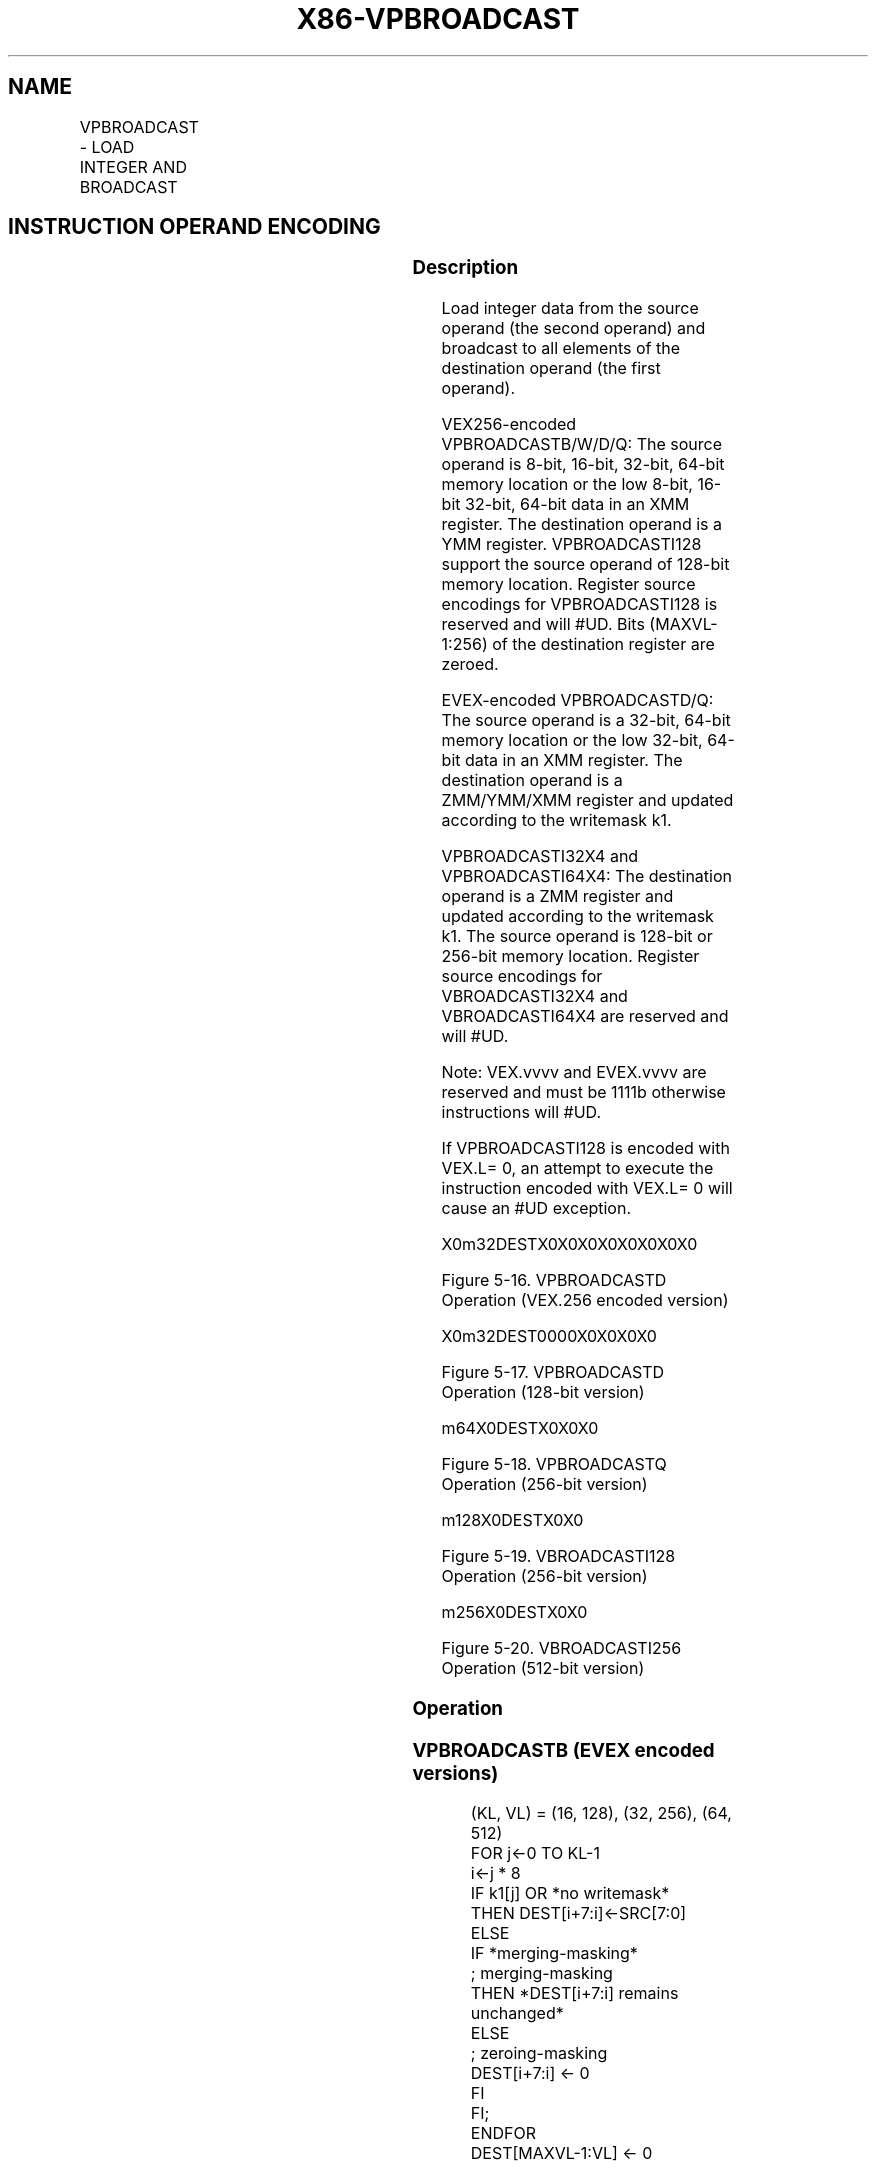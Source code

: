 .nh
.TH "X86-VPBROADCAST" "7" "May 2019" "TTMO" "Intel x86-64 ISA Manual"
.SH NAME
VPBROADCAST - LOAD INTEGER AND BROADCAST
.TS
allbox;
l l l l l 
l l l l l .
\fB\fCOpcode/Instruction\fR	\fB\fCOp/En\fR	\fB\fC64/32 bit Mode Support\fR	\fB\fCCPUID Feature Flag\fR	\fB\fCDescription\fR
T{
VEX.128.66.0F38.W0 78 /r VPBROADCASTB xmm1, xmm2/m8
T}
	A	V/V	AVX2	T{
Broadcast a byte integer in the source operand to sixteen locations in xmm1.
T}
T{
VEX.256.66.0F38.W0 78 /r VPBROADCASTB ymm1, xmm2/m8
T}
	A	V/V	AVX2	T{
Broadcast a byte integer in the source operand to thirty\-two locations in ymm1.
T}
T{
EVEX.128.66.0F38.W0 78 /r VPBROADCASTB xmm1{k1}{z}, xmm2/m8
T}
	B	V/V	AVX512VL AVX512BW	T{
Broadcast a byte integer in the source operand to locations in xmm1 subject to writemask k1.
T}
T{
EVEX.256.66.0F38.W0 78 /r VPBROADCASTB ymm1{k1}{z}, xmm2/m8
T}
	B	V/V	AVX512VL AVX512BW	T{
Broadcast a byte integer in the source operand to locations in ymm1 subject to writemask k1.
T}
T{
EVEX.512.66.0F38.W0 78 /r VPBROADCASTB zmm1{k1}{z}, xmm2/m8
T}
	B	V/V	AVX512BW	T{
Broadcast a byte integer in the source operand to 64 locations in zmm1 subject to writemask k1.
T}
T{
VEX.128.66.0F38.W0 79 /r VPBROADCASTW xmm1, xmm2/m16
T}
	A	V/V	AVX2	T{
Broadcast a word integer in the source operand to eight locations in xmm1.
T}
T{
VEX.256.66.0F38.W0 79 /r VPBROADCASTW ymm1, xmm2/m16
T}
	A	V/V	AVX2	T{
Broadcast a word integer in the source operand to sixteen locations in ymm1.
T}
T{
EVEX.128.66.0F38.W0 79 /r VPBROADCASTW xmm1{k1}{z}, xmm2/m16
T}
	B	V/V	AVX512VL AVX512BW	T{
Broadcast a word integer in the source operand to locations in xmm1 subject to writemask k1.
T}
T{
EVEX.256.66.0F38.W0 79 /r VPBROADCASTW ymm1{k1}{z}, xmm2/m16
T}
	B	V/V	AVX512VL AVX512BW	T{
Broadcast a word integer in the source operand to locations in ymm1 subject to writemask k1.
T}
T{
EVEX.512.66.0F38.W0 79 /r VPBROADCASTW zmm1{k1}{z}, xmm2/m16
T}
	B	V/V	AVX512BW	T{
Broadcast a word integer in the source operand to 32 locations in zmm1 subject to writemask k1.
T}
T{
VEX.128.66.0F38.W0 58 /r VPBROADCASTD xmm1, xmm2/m32
T}
	A	V/V	AVX2	T{
Broadcast a dword integer in the source operand to four locations in xmm1.
T}
T{
VEX.256.66.0F38.W0 58 /r VPBROADCASTD ymm1, xmm2/m32
T}
	A	V/V	AVX2	T{
Broadcast a dword integer in the source operand to eight locations in ymm1.
T}
T{
EVEX.128.66.0F38.W0 58 /r VPBROADCASTD xmm1 {k1}{z}, xmm2/m32
T}
	B	V/V	AVX512VL AVX512F	T{
Broadcast a dword integer in the source operand to locations in xmm1 subject to writemask k1.
T}
T{
EVEX.256.66.0F38.W0 58 /r VPBROADCASTD ymm1 {k1}{z}, xmm2/m32
T}
	B	V/V	AVX512VL AVX512F	T{
Broadcast a dword integer in the source operand to locations in ymm1 subject to writemask k1.
T}
T{
EVEX.512.66.0F38.W0 58 /r VPBROADCASTD zmm1 {k1}{z}, xmm2/m32
T}
	B	V/V	AVX512F	T{
Broadcast a dword integer in the source operand to locations in zmm1 subject to writemask k1.
T}
T{
VEX.128.66.0F38.W0 59 /r VPBROADCASTQ xmm1, xmm2/m64
T}
	A	V/V	AVX2	T{
Broadcast a qword element in source operand to two locations in xmm1.
T}
T{
VEX.256.66.0F38.W0 59 /r VPBROADCASTQ ymm1, xmm2/m64
T}
	A	V/V	AVX2	T{
Broadcast a qword element in source operand to four locations in ymm1.
T}
T{
EVEX.128.66.0F38.W1 59 /r VPBROADCASTQ xmm1 {k1}{z}, xmm2/m64
T}
	B	V/V	AVX512VL AVX512F	T{
Broadcast a qword element in source operand to locations in xmm1 subject to writemask k1.
T}
T{
EVEX.256.66.0F38.W1 59 /r VPBROADCASTQ ymm1 {k1}{z}, xmm2/m64
T}
	B	V/V	AVX512VL AVX512F	T{
Broadcast a qword element in source operand to locations in ymm1 subject to writemask k1.
T}
T{
EVEX.512.66.0F38.W1 59 /r VPBROADCASTQ zmm1 {k1}{z}, xmm2/m64
T}
	B	V/V	AVX512F	T{
Broadcast a qword element in source operand to locations in zmm1 subject to writemask k1.
T}
T{
EVEX.128.66.0F38.W0 59 /r VBROADCASTI32x2 xmm1 {k1}{z}, xmm2/m64
T}
	C	V/V	AVX512VL AVX512DQ	T{
Broadcast two dword elements in source operand to locations in xmm1 subject to writemask k1.
T}
T{
EVEX.256.66.0F38.W0 59 /r VBROADCASTI32x2 ymm1 {k1}{z}, xmm2/m64
T}
	C	V/V	AVX512VL AVX512DQ	T{
Broadcast two dword elements in source operand to locations in ymm1 subject to writemask k1.
T}
T{
EVEX.512.66.0F38.W0 59 /r VBROADCASTI32x2 zmm1 {k1}{z}, xmm2/m64
T}
	C	V/V	AVX512DQ	T{
Broadcast two dword elements in source operand to locations in zmm1 subject to writemask k1.
T}
T{
VEX.256.66.0F38.W0 5A /r VBROADCASTI128 ymm1, m128
T}
	A	V/V	AVX2	T{
Broadcast 128 bits of integer data in mem to low and high 128\-bits in ymm1.
T}
T{
EVEX.256.66.0F38.W0 5A /r VBROADCASTI32X4 ymm1 {k1}{z}, m128
T}
	D	V/V	AVX512VL AVX512F	T{
Broadcast 128 bits of 4 doubleword integer data in mem to locations in ymm1 using writemask k1.
T}
T{
EVEX.512.66.0F38.W0 5A /r VBROADCASTI32X4 zmm1 {k1}{z}, m128
T}
	D	V/V	AVX512F	T{
Broadcast 128 bits of 4 doubleword integer data in mem to locations in zmm1 using writemask k1.
T}
T{
EVEX.256.66.0F38.W1 5A /r VBROADCASTI64X2 ymm1 {k1}{z}, m128
T}
	C	V/V	AVX512VL AVX512DQ	T{
Broadcast 128 bits of 2 quadword integer data in mem to locations in ymm1 using writemask k1.
T}
T{
EVEX.512.66.0F38.W1 5A /r VBROADCASTI64X2 zmm1 {k1}{z}, m128
T}
	C	V/V	AVX512DQ	T{
Broadcast 128 bits of 2 quadword integer data in mem to locations in zmm1 using writemask k1.
T}
T{
EVEX.512.66.0F38.W0 5B /r VBROADCASTI32X8 zmm1 {k1}{z}, m256
T}
	E	V/V	AVX512DQ	T{
Broadcast 256 bits of 8 doubleword integer data in mem to locations in zmm1 using writemask k1.
T}
T{
EVEX.512.66.0F38.W1 5B /r VBROADCASTI64X4 zmm1 {k1}{z}, m256
T}
	D	V/V	AVX512F	T{
Broadcast 256 bits of 4 quadword integer data in mem to locations in zmm1 using writemask k1.
T}
.TE

.SH INSTRUCTION OPERAND ENCODING
.TS
allbox;
l l l l l l 
l l l l l l .
Op/En	Tuple Type	Operand 1	Operand 2	Operand 3	Operand 4
A	NA	ModRM:reg (w)	ModRM:r/m (r)	NA	NA
B	Tuple1 Scalar	ModRM:reg (w)	ModRM:r/m (r)	NA	NA
C	Tuple2	ModRM:reg (w)	ModRM:r/m (r)	NA	NA
D	Tuple4	ModRM:reg (w)	ModRM:r/m (r)	NA	NA
E	Tuple8	ModRM:reg (w)	ModRM:r/m (r)	NA	NA
.TE

.SS Description
.PP
Load integer data from the source operand (the second operand) and
broadcast to all elements of the destination operand (the first
operand).

.PP
VEX256\-encoded VPBROADCASTB/W/D/Q: The source operand is 8\-bit, 16\-bit,
32\-bit, 64\-bit memory location or the low 8\-bit, 16\-bit 32\-bit, 64\-bit
data in an XMM register. The destination operand is a YMM register.
VPBROADCASTI128 support the source operand of 128\-bit memory location.
Register source encodings for VPBROADCASTI128 is reserved and will #UD.
Bits (MAXVL\-1:256) of the destination register are zeroed.

.PP
EVEX\-encoded VPBROADCASTD/Q: The source operand is a 32\-bit, 64\-bit
memory location or the low 32\-bit, 64\-bit data in an XMM register. The
destination operand is a ZMM/YMM/XMM register and updated according to
the writemask k1.

.PP
VPBROADCASTI32X4 and VPBROADCASTI64X4: The destination operand is a ZMM
register and updated according to the writemask k1. The source operand
is 128\-bit or 256\-bit memory location. Register source encodings for
VBROADCASTI32X4 and VBROADCASTI64X4 are reserved and will #UD.

.PP
Note: VEX.vvvv and EVEX.vvvv are reserved and must be 1111b otherwise
instructions will #UD.

.PP
If VPBROADCASTI128 is encoded with VEX.L= 0, an attempt to execute the
instruction encoded with VEX.L= 0 will cause an #UD exception.

.PP
X0m32DESTX0X0X0X0X0X0X0X0

.PP
Figure 5\-16. VPBROADCASTD Operation (VEX.256 encoded version)

.PP
X0m32DEST0000X0X0X0X0

.PP
Figure 5\-17. VPBROADCASTD Operation (128\-bit version)

.PP
m64X0DESTX0X0X0

.PP
Figure 5\-18. VPBROADCASTQ Operation (256\-bit version)

.PP
m128X0DESTX0X0

.PP
Figure 5\-19. VBROADCASTI128 Operation (256\-bit version)

.PP
m256X0DESTX0X0

.PP
Figure 5\-20. VBROADCASTI256 Operation (512\-bit version)

.SS Operation
.SS VPBROADCASTB (EVEX encoded versions)
.PP
.RS

.nf
(KL, VL) = (16, 128), (32, 256), (64, 512)
FOR j←0 TO KL\-1
    i←j * 8
    IF k1[j] OR *no writemask*
        THEN DEST[i+7:i]←SRC[7:0]
        ELSE
            IF *merging\-masking*
                        ; merging\-masking
                THEN *DEST[i+7:i] remains unchanged*
                ELSE
                        ; zeroing\-masking
                    DEST[i+7:i] ← 0
            FI
    FI;
ENDFOR
DEST[MAXVL\-1:VL] ← 0

.fi
.RE

.SS VPBROADCASTW (EVEX encoded versions)
.PP
.RS

.nf
(KL, VL) = (8, 128), (16, 256), (32, 512)
FOR j←0 TO KL\-1
    i←j * 16
    IF k1[j] OR *no writemask*
        THEN DEST[i+15:i]←SRC[15:0]
        ELSE
            IF *merging\-masking*
                        ; merging\-masking
                THEN *DEST[i+15:i] remains unchanged*
                ELSE
                        ; zeroing\-masking
                    DEST[i+15:i] ← 0
            FI
    FI;
ENDFOR
DEST[MAXVL\-1:VL] ← 0

.fi
.RE

.SS VPBROADCASTD (128 bit version)
.PP
.RS

.nf
temp ← SRC[31:0]
DEST[31:0] ← temp
DEST[63:32] ← temp
DEST[95:64] ← temp
DEST[127:96] ← temp
DEST[MAXVL\-1:128] ← 0

.fi
.RE

.SS VPBROADCASTD (VEX.256 encoded version)
.PP
.RS

.nf
temp ← SRC[31:0]
DEST[31:0] ← temp
DEST[63:32] ← temp
DEST[95:64] ← temp
DEST[127:96] ← temp
DEST[159:128] ← temp
DEST[191:160] ← temp
DEST[223:192] ← temp
DEST[255:224] ← temp
DEST[MAXVL\-1:256] ← 0
VPBROADCASTD (EVEX encoded versions)
(KL, VL) = (4, 128), (8, 256), (16, 512)
FOR j←0 TO KL\-1
    i←j * 32
    IF k1[j] OR *no writemask*
        THEN DEST[i+31:i]←SRC[31:0]
        ELSE
            IF *merging\-masking*
                        ; merging\-masking
                THEN *DEST[i+31:i] remains unchanged*
                ELSE
                        ; zeroing\-masking
                    DEST[i+31:i] ← 0
            FI
    FI;
ENDFOR
DEST[MAXVL\-1:VL] ← 0

.fi
.RE

.SS VPBROADCASTQ (VEX.256 encoded version)
.PP
.RS

.nf
temp ← SRC[63:0]
DEST[63:0] ← temp
DEST[127:64] ← temp
DEST[191:128] ← temp
DEST[255:192] ← temp
DEST[MAXVL\-1:256] ← 0

.fi
.RE

.SS VPBROADCASTQ (EVEX encoded versions)
.PP
.RS

.nf
(KL, VL) = (2, 128), (4, 256), (8, 512)
FOR j←0 TO KL\-1
    i←j * 64
    IF k1[j] OR *no writemask*
        THEN DEST[i+63:i]←SRC[63:0]
        ELSE
            IF *merging\-masking*
                        ; merging\-masking
                THEN *DEST[i+63:i] remains unchanged*
                ELSE
                        ; zeroing\-masking
                    DEST[i+63:i] ← 0
            FI
    FI;
ENDFOR
DEST[MAXVL\-1:VL] ← 0
VBROADCASTI32x2 (EVEX encoded versions)
(KL, VL) = (4, 128), (8, 256), (16, 512)
FOR j←0 TO KL\-1
    i← j * 32
    n← (j mod 2) * 32
    IF k1[j] OR *no writemask*
        THEN DEST[i+31:i]←SRC[n+31:n]
        ELSE
            IF *merging\-masking*
                        ; merging\-masking
                THEN *DEST[i+31:i] remains unchanged*
                ELSE
                        ; zeroing\-masking
                    DEST[i+31:i] ← 0
            FI
    FI;
ENDFOR
DEST[MAXVL\-1:VL] ← 0

.fi
.RE

.SS VBROADCASTI128 (VEX.256 encoded version)
.PP
.RS

.nf
temp ← SRC[127:0]
DEST[127:0] ← temp
DEST[255:128] ← temp
DEST[MAXVL\-1:256] ← 0

.fi
.RE

.SS VBROADCASTI32X4 (EVEX encoded versions)
.PP
.RS

.nf
(KL, VL) = (8, 256), (16, 512)
FOR j←0 TO KL\-1
    i← j* 32
    n← (j modulo 4) * 32
    IF k1[j] OR *no writemask*
        THEN DEST[i+31:i]←SRC[n+31:n]
        ELSE
            IF *merging\-masking*
                        ; merging\-masking
                THEN *DEST[i+31:i] remains unchanged*
                ELSE
                        ; zeroing\-masking
                    DEST[i+31:i] ← 0
            FI
    FI;
ENDFOR
DEST[MAXVL\-1:VL] ← 0

.fi
.RE

.SS VBROADCASTI64X2 (EVEX encoded versions)
.PP
.RS

.nf
(KL, VL) = (8, 256), (16, 512)
FOR j←0 TO KL\-1
    i←j * 64
    n←(j modulo 2) * 64
    IF k1[j] OR *no writemask*
        THEN DEST[i+63:i]←SRC[n+63:n]
        ELSE
            IF *merging\-masking*
                THEN *DEST[i+63:i] remains unchanged*
                ELSE ; zeroing\-masking
                    DEST[i+63:i] = 0
            FI
    FI;
ENDFOR;

.fi
.RE

.SS VBROADCASTI32X8 (EVEX.U1.512 encoded version)
.PP
.RS

.nf
FOR j←0 TO 15
    i←j * 32
    n←(j modulo 8) * 32
    IF k1[j] OR *no writemask*
        THEN DEST[i+31:i]←SRC[n+31:n]
        ELSE
            IF *merging\-masking*
                        ; merging\-masking
                THEN *DEST[i+31:i] remains unchanged*
                ELSE
                        ; zeroing\-masking
                    DEST[i+31:i] ← 0
            FI
    FI;
ENDFOR
DEST[MAXVL\-1:VL] ← 0

.fi
.RE

.SS VBROADCASTI64X4 (EVEX.512 encoded version)
.PP
.RS

.nf
FOR j←0 TO 7
    i←j * 64
    n← (j modulo 4) * 64
    IF k1[j] OR *no writemask*
        THEN DEST[i+63:i]←SRC[n+63:n]
        ELSE
            IF *merging\-masking*
                THEN *DEST[i+63:i] remains unchanged*
                ELSE ; zeroing\-masking
                    DEST[i+63:i] ← 0
            FI
    FI;
ENDFOR
DEST[MAXVL\-1:VL] ← 0

.fi
.RE

.SS Intel C/C++ Compiler Intrinsic Equivalent
.PP
.RS

.nf
VPBROADCASTB \_\_m512i \_mm512\_broadcastb\_epi8( \_\_m128i a);

VPBROADCASTB \_\_m512i \_mm512\_mask\_broadcastb\_epi8(\_\_m512i s, \_\_mmask64 k, \_\_m128i a);

VPBROADCASTB \_\_m512i \_mm512\_maskz\_broadcastb\_epi8( \_\_mmask64 k, \_\_m128i a);

VPBROADCASTB \_\_m256i \_mm256\_broadcastb\_epi8(\_\_m128i a);

VPBROADCASTB \_\_m256i \_mm256\_mask\_broadcastb\_epi8(\_\_m256i s, \_\_mmask32 k, \_\_m128i a);

VPBROADCASTB \_\_m256i \_mm256\_maskz\_broadcastb\_epi8( \_\_mmask32 k, \_\_m128i a);

VPBROADCASTB \_\_m128i \_mm\_mask\_broadcastb\_epi8(\_\_m128i s, \_\_mmask16 k, \_\_m128i a);

VPBROADCASTB \_\_m128i \_mm\_maskz\_broadcastb\_epi8( \_\_mmask16 k, \_\_m128i a);

VPBROADCASTB \_\_m128i \_mm\_broadcastb\_epi8(\_\_m128i a);

VPBROADCASTD \_\_m512i \_mm512\_broadcastd\_epi32( \_\_m128i a);

VPBROADCASTD \_\_m512i \_mm512\_mask\_broadcastd\_epi32(\_\_m512i s, \_\_mmask16 k, \_\_m128i a);

VPBROADCASTD \_\_m512i \_mm512\_maskz\_broadcastd\_epi32( \_\_mmask16 k, \_\_m128i a);

VPBROADCASTD \_\_m256i \_mm256\_broadcastd\_epi32( \_\_m128i a);

VPBROADCASTD \_\_m256i \_mm256\_mask\_broadcastd\_epi32(\_\_m256i s, \_\_mmask8 k, \_\_m128i a);

VPBROADCASTD \_\_m256i \_mm256\_maskz\_broadcastd\_epi32( \_\_mmask8 k, \_\_m128i a);

VPBROADCASTD \_\_m128i \_mm\_broadcastd\_epi32(\_\_m128i a);

VPBROADCASTD \_\_m128i \_mm\_mask\_broadcastd\_epi32(\_\_m128i s, \_\_mmask8 k, \_\_m128i a);

VPBROADCASTD \_\_m128i \_mm\_maskz\_broadcastd\_epi32( \_\_mmask8 k, \_\_m128i a);

VPBROADCASTQ \_\_m512i \_mm512\_broadcastq\_epi64( \_\_m128i a);

VPBROADCASTQ \_\_m512i \_mm512\_mask\_broadcastq\_epi64(\_\_m512i s, \_\_mmask8 k, \_\_m128i a);

VPBROADCASTQ \_\_m512i \_mm512\_maskz\_broadcastq\_epi64( \_\_mmask8 k, \_\_m128i a);

VPBROADCASTQ \_\_m256i \_mm256\_broadcastq\_epi64(\_\_m128i a);

VPBROADCASTQ \_\_m256i \_mm256\_mask\_broadcastq\_epi64(\_\_m256i s, \_\_mmask8 k, \_\_m128i a);

VPBROADCASTQ \_\_m256i \_mm256\_maskz\_broadcastq\_epi64( \_\_mmask8 k, \_\_m128i a);

VPBROADCASTQ \_\_m128i \_mm\_broadcastq\_epi64(\_\_m128i a);

VPBROADCASTQ \_\_m128i \_mm\_mask\_broadcastq\_epi64(\_\_m128i s, \_\_mmask8 k, \_\_m128i a);

VPBROADCASTQ \_\_m128i \_mm\_maskz\_broadcastq\_epi64( \_\_mmask8 k, \_\_m128i a);

VPBROADCASTW \_\_m512i \_mm512\_broadcastw\_epi16(\_\_m128i a);

VPBROADCASTW \_\_m512i \_mm512\_mask\_broadcastw\_epi16(\_\_m512i s, \_\_mmask32 k, \_\_m128i a);

VPBROADCASTW \_\_m512i \_mm512\_maskz\_broadcastw\_epi16( \_\_mmask32 k, \_\_m128i a);

VPBROADCASTW \_\_m256i \_mm256\_broadcastw\_epi16(\_\_m128i a);

VPBROADCASTW \_\_m256i \_mm256\_mask\_broadcastw\_epi16(\_\_m256i s, \_\_mmask16 k, \_\_m128i a);

VPBROADCASTW \_\_m256i \_mm256\_maskz\_broadcastw\_epi16( \_\_mmask16 k, \_\_m128i a);

VPBROADCASTW \_\_m128i \_mm\_broadcastw\_epi16(\_\_m128i a);

VPBROADCASTW \_\_m128i \_mm\_mask\_broadcastw\_epi16(\_\_m128i s, \_\_mmask8 k, \_\_m128i a);

VPBROADCASTW \_\_m128i \_mm\_maskz\_broadcastw\_epi16( \_\_mmask8 k, \_\_m128i a);

VBROADCASTI32x2 \_\_m512i \_mm512\_broadcast\_i32x2( \_\_m128i a);

VBROADCASTI32x2 \_\_m512i \_mm512\_mask\_broadcast\_i32x2(\_\_m512i s, \_\_mmask16 k, \_\_m128i a);

VBROADCASTI32x2 \_\_m512i \_mm512\_maskz\_broadcast\_i32x2( \_\_mmask16 k, \_\_m128i a);

VBROADCASTI32x2 \_\_m256i \_mm256\_broadcast\_i32x2( \_\_m128i a);

VBROADCASTI32x2 \_\_m256i \_mm256\_mask\_broadcast\_i32x2(\_\_m256i s, \_\_mmask8 k, \_\_m128i a);

VBROADCASTI32x2 \_\_m256i \_mm256\_maskz\_broadcast\_i32x2( \_\_mmask8 k, \_\_m128i a);

VBROADCASTI32x2 \_\_m128i \_mm\_broadcast\_i32x2(\_\_m128i a);

VBROADCASTI32x2 \_\_m128i \_mm\_mask\_broadcast\_i32x2(\_\_m128i s, \_\_mmask8 k, \_\_m128i a);

VBROADCASTI32x2 \_\_m128i \_mm\_maskz\_broadcast\_i32x2( \_\_mmask8 k, \_\_m128i a);

VBROADCASTI32x4 \_\_m512i \_mm512\_broadcast\_i32x4( \_\_m128i a);

VBROADCASTI32x4 \_\_m512i \_mm512\_mask\_broadcast\_i32x4(\_\_m512i s, \_\_mmask16 k, \_\_m128i a);

VBROADCASTI32x4 \_\_m512i \_mm512\_maskz\_broadcast\_i32x4( \_\_mmask16 k, \_\_m128i a);

VBROADCASTI32x4 \_\_m256i \_mm256\_broadcast\_i32x4( \_\_m128i a);

VBROADCASTI32x4 \_\_m256i \_mm256\_mask\_broadcast\_i32x4(\_\_m256i s, \_\_mmask8 k, \_\_m128i a);

VBROADCASTI32x4 \_\_m256i \_mm256\_maskz\_broadcast\_i32x4( \_\_mmask8 k, \_\_m128i a);

VBROADCASTI32x8 \_\_m512i \_mm512\_broadcast\_i32x8( \_\_m256i a);

VBROADCASTI32x8 \_\_m512i \_mm512\_mask\_broadcast\_i32x8(\_\_m512i s, \_\_mmask16 k, \_\_m256i a);

VBROADCASTI32x8 \_\_m512i \_mm512\_maskz\_broadcast\_i32x8( \_\_mmask16 k, \_\_m256i a);

VBROADCASTI64x2 \_\_m512i \_mm512\_broadcast\_i64x2( \_\_m128i a);

VBROADCASTI64x2 \_\_m512i \_mm512\_mask\_broadcast\_i64x2(\_\_m512i s, \_\_mmask8 k, \_\_m128i a);

VBROADCASTI64x2 \_\_m512i \_mm512\_maskz\_broadcast\_i64x2( \_\_mmask8 k, \_\_m128i a);

VBROADCASTI64x2 \_\_m256i \_mm256\_broadcast\_i64x2( \_\_m128i a);

VBROADCASTI64x2 \_\_m256i \_mm256\_mask\_broadcast\_i64x2(\_\_m256i s, \_\_mmask8 k, \_\_m128i a);

VBROADCASTI64x2 \_\_m256i \_mm256\_maskz\_broadcast\_i64x2( \_\_mmask8 k, \_\_m128i a);

VBROADCASTI64x4 \_\_m512i \_mm512\_broadcast\_i64x4( \_\_m256i a);

VBROADCASTI64x4 \_\_m512i \_mm512\_mask\_broadcast\_i64x4(\_\_m512i s, \_\_mmask8 k, \_\_m256i a);

VBROADCASTI64x4 \_\_m512i \_mm512\_maskz\_broadcast\_i64x4( \_\_mmask8 k, \_\_m256i a);

.fi
.RE

.SS SIMD Floating\-Point Exceptions
.PP
None

.SS Other Exceptions
.PP
EVEX\-encoded instructions, see Exceptions Type 6;

.PP
EVEX\-encoded instructions, syntax with reg/mem operand, see Exceptions
Type E6.

.TS
allbox;
l l 
l l .
#UD	T{
If VEX.L = 0 for VPBROADCASTQ, VPBROADCASTI128.
T}
	T{
If EVEX.L’L = 0 for VBROADCASTI32X4/VBROADCASTI64X2.
T}
	If EVEX.L’L 
\&lt;
T{
 10b for VBROADCASTI32X8/VBROADCASTI64X4.
T}
.TE

.SH SEE ALSO
.PP
x86\-manpages(7) for a list of other x86\-64 man pages.

.SH COLOPHON
.PP
This UNOFFICIAL, mechanically\-separated, non\-verified reference is
provided for convenience, but it may be incomplete or broken in
various obvious or non\-obvious ways. Refer to Intel® 64 and IA\-32
Architectures Software Developer’s Manual for anything serious.

.br
This page is generated by scripts; therefore may contain visual or semantical bugs. Please report them (or better, fix them) on https://github.com/ttmo-O/x86-manpages.

.br
Copyleft TTMO 2020 (Turkish Unofficial Chamber of Reverse Engineers - https://ttmo.re).
